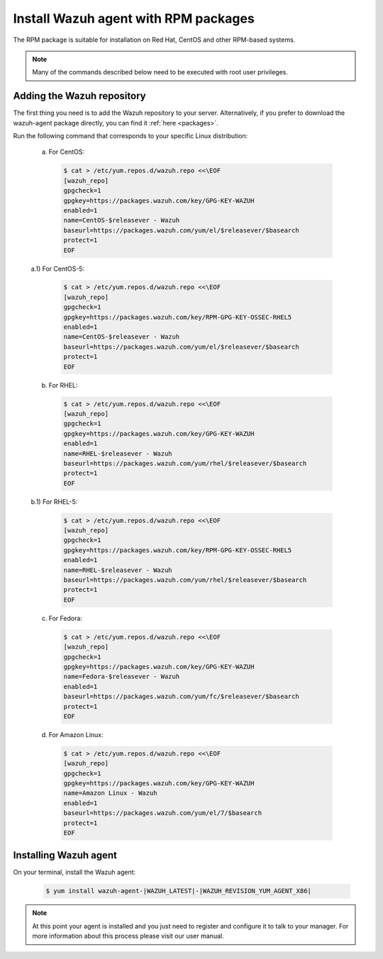 .. _wazuh_agent_rpm:

Install Wazuh agent with RPM packages
=====================================

The RPM package is suitable for installation on Red Hat, CentOS and other RPM-based systems.

.. note:: Many of the commands described below need to be executed with root user privileges.

Adding the Wazuh repository
---------------------------

The first thing you need is to add the Wazuh repository to your server. Alternatively, if you prefer to download the wazuh-agent package directly, you can find it :ref:`here <packages>`.

Run the following command that corresponds to your specific Linux distribution:

  a) For CentOS:

    .. code-block:: bash

      $ cat > /etc/yum.repos.d/wazuh.repo <<\EOF
      [wazuh_repo]
      gpgcheck=1
      gpgkey=https://packages.wazuh.com/key/GPG-KEY-WAZUH
      enabled=1
      name=CentOS-$releasever - Wazuh
      baseurl=https://packages.wazuh.com/yum/el/$releasever/$basearch
      protect=1
      EOF

  a.1) For CentOS-5:

    .. code-block:: bash

      $ cat > /etc/yum.repos.d/wazuh.repo <<\EOF
      [wazuh_repo]
      gpgcheck=1
      gpgkey=https://packages.wazuh.com/key/RPM-GPG-KEY-OSSEC-RHEL5
      enabled=1
      name=CentOS-$releasever - Wazuh
      baseurl=https://packages.wazuh.com/yum/el/$releasever/$basearch
      protect=1
      EOF

  b) For RHEL:

    .. code-block:: bash

      $ cat > /etc/yum.repos.d/wazuh.repo <<\EOF
      [wazuh_repo]
      gpgcheck=1
      gpgkey=https://packages.wazuh.com/key/GPG-KEY-WAZUH
      enabled=1
      name=RHEL-$releasever - Wazuh
      baseurl=https://packages.wazuh.com/yum/rhel/$releasever/$basearch
      protect=1
      EOF

  b.1) For RHEL-5:

    .. code-block:: bash

      $ cat > /etc/yum.repos.d/wazuh.repo <<\EOF
      [wazuh_repo]
      gpgcheck=1
      gpgkey=https://packages.wazuh.com/key/RPM-GPG-KEY-OSSEC-RHEL5
      enabled=1
      name=RHEL-$releasever - Wazuh
      baseurl=https://packages.wazuh.com/yum/rhel/$releasever/$basearch
      protect=1
      EOF

  c) For Fedora:

    .. code-block:: bash

      $ cat > /etc/yum.repos.d/wazuh.repo <<\EOF
      [wazuh_repo]
      gpgcheck=1
      gpgkey=https://packages.wazuh.com/key/GPG-KEY-WAZUH
      name=Fedora-$releasever - Wazuh
      enabled=1
      baseurl=https://packages.wazuh.com/yum/fc/$releasever/$basearch
      protect=1
      EOF

  d) For Amazon Linux:

    .. code-block:: bash

      $ cat > /etc/yum.repos.d/wazuh.repo <<\EOF
      [wazuh_repo]
      gpgcheck=1
      gpgkey=https://packages.wazuh.com/key/GPG-KEY-WAZUH
      name=Amazon Linux - Wazuh
      enabled=1
      baseurl=https://packages.wazuh.com/yum/el/7/$basearch
      protect=1
      EOF

Installing Wazuh agent
----------------------

On your terminal, install the Wazuh agent:

  .. code-block:: bash

	 $ yum install wazuh-agent-|WAZUH_LATEST|-|WAZUH_REVISION_YUM_AGENT_X86|

.. note:: At this point your agent is installed and you just need to register and configure it to talk to your manager. For more information about this process please visit our user manual.
